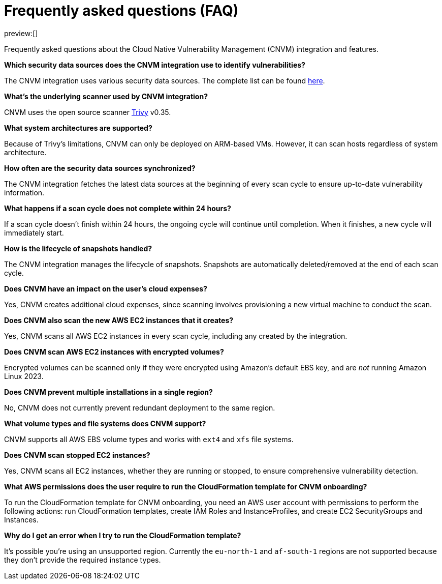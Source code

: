[[security-vuln-management-faq]]
= Frequently asked questions (FAQ)

// :description: Frequently asked questions about the CNVM integration.
// :keywords: security, cloud, reference, manage

preview:[]

Frequently asked questions about the Cloud Native Vulnerability Management (CNVM) integration and features.

**Which security data sources does the CNVM integration use to identify vulnerabilities?**

The CNVM integration uses various security data sources. The complete list can be found https://github.com/aquasecurity/trivy/blob/v0.35.0/docs/docs/vulnerability/detection/data-source.md[here].

**What's the underlying scanner used by CNVM integration?**

CNVM uses the open source scanner https://github.com/aquasecurity/trivy[Trivy] v0.35.

**What system architectures are supported?**

Because of Trivy's limitations, CNVM can only be deployed on ARM-based VMs. However, it can scan hosts regardless of system architecture.

**How often are the security data sources synchronized?**

The CNVM integration fetches the latest data sources at the beginning of every scan cycle to ensure up-to-date vulnerability information.

**What happens if a scan cycle does not complete within 24 hours?**

If a scan cycle doesn't finish within 24 hours, the ongoing cycle will continue until completion. When it finishes, a new cycle will immediately start.

**How is the lifecycle of snapshots handled?**

The CNVM integration manages the lifecycle of snapshots. Snapshots are automatically deleted/removed at the end of each scan cycle.

**Does CNVM have an impact on the user's cloud expenses?**

Yes, CNVM creates additional cloud expenses, since scanning involves provisioning a new virtual machine to conduct the scan.

**Does CNVM also scan the new AWS EC2 instances that it creates?**

Yes, CNVM scans all AWS EC2 instances in every scan cycle, including any created by the integration.

**Does CNVM scan AWS EC2 instances with encrypted volumes?**

Encrypted volumes can be scanned only if they were encrypted using Amazon's default EBS key, and are _not_ running Amazon Linux 2023.

**Does CNVM prevent multiple installations in a single region?**

No, CNVM does not currently prevent redundant deployment to the same region.

**What volume types and file systems does CNVM support?**

CNVM supports all AWS EBS volume types and works with `ext4` and `xfs` file systems.

**Does CNVM scan stopped EC2 instances?**

Yes, CNVM scans all EC2 instances, whether they are running or stopped, to ensure comprehensive vulnerability detection.

**What AWS permissions does the user require to run the CloudFormation template for CNVM onboarding?**

To run the CloudFormation template for CNVM onboarding, you need an AWS user account with permissions to perform the following actions: run CloudFormation templates, create IAM Roles and InstanceProfiles, and create EC2 SecurityGroups and Instances.

**Why do I get an error when I try to run the CloudFormation template?**

It's possible you're using an unsupported region. Currently the `eu-north-1` and `af-south-1` regions are not supported because they don't provide the required instance types.
